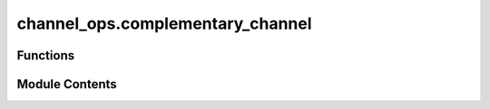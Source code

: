 channel_ops.complementary_channel
=================================

.. py:module:: channel_ops.complementary_channel

.. autoapi-nested-parse::

   Computes the complementary channel/map of a superoperator.



Functions
---------

.. autoapisummary::

   channel_ops.complementary_channel.complementary_channel


Module Contents
---------------

.. py:function:: complementary_channel(kraus_ops)

   Compute the Kraus operators for the complementary map of a quantum channel.

   (Section: Representations and Characterizations of Channels from :cite:`Watrous_2018_TQI`).

   The complementary map is derived from the given quantum channel's Kraus operators by
   rearranging the rows of the input Kraus operators into the Kraus operators of the
   complementary map.

   Specifically, for each Kraus operator :math:`K_i` in the input channel :math:`\Phi`,
   we define the complementary Kraus operators :math:`K_i^C` by stacking the rows of
   :math:`K_i` from all Kraus operators vertically.

   .. rubric:: Examples

   Suppose the following Kraus operators define a quantum channel:

   .. math::
       K_1 = \frac{1}{\sqrt{2}} \begin{pmatrix}
           1 & 0 \\
           0 & 0
       \end{pmatrix},
       K_2 = \frac{1}{\sqrt{2}} \begin{pmatrix}
           0 & 1 \\
           0 & 0
       \end{pmatrix},
       K_3 = \frac{1}{\sqrt{2}} \begin{pmatrix}
           0 & 0 \\
           1 & 0
       \end{pmatrix},
       K_4 = \frac{1}{\sqrt{2}} \begin{pmatrix}
           0 & 0 \\
           0 & 1
       \end{pmatrix}

   To compute the Kraus operators for the complementary map, we rearrange the rows of these
   Kraus operators as follows:

   >>> import numpy as np
   >>> from toqito.channel_ops import complementary_channel
   >>> kraus_ops_Phi = [
   ...     np.sqrt(0.5) * np.array([[1, 0], [0, 0]]),
   ...     np.sqrt(0.5) * np.array([[0, 1], [0, 0]]),
   ...     np.sqrt(0.5) * np.array([[0, 0], [1, 0]]),
   ...     np.sqrt(0.5) * np.array([[0, 0], [0, 1]])
   ... ]
   >>> comp_kraus_ops = complementary_channel(kraus_ops_Phi)
   >>> for i, op in enumerate(comp_kraus_ops):
   ...     print(f"Kraus operator {i + 1}:")
   ...     print(op)
   Kraus operator 1:
   [[0.70710678 0.        ]
    [0.         0.70710678]
    [0.         0.        ]
    [0.         0.        ]]
   Kraus operator 2:
   [[0.         0.        ]
    [0.         0.        ]
    [0.70710678 0.        ]
    [0.         0.70710678]]

   .. rubric:: References

   .. bibliography::
       :filter: docname in docnames

   :raises ValueError: If the input is not a valid list of Kraus operators.
   :param kraus_ops: A list of numpy arrays representing the Kraus operators of a quantum channel.
                     Each Kraus operator is assumed to be a square matrix.
   :return: A list of numpy arrays representing the Kraus operators of the complementary map.


